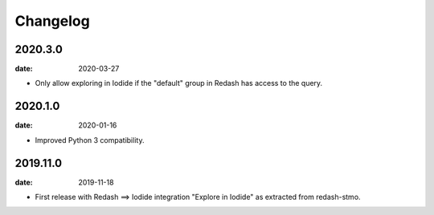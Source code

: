 Changelog
=========

2020.3.0
--------

:date: 2020-03-27

* Only allow exploring in Iodide if the "default" group in Redash has access to
  the query.

2020.1.0
--------

:date: 2020-01-16

* Improved Python 3 compatibility.

2019.11.0
----------

:date: 2019-11-18

* First release with Redash ==> Iodide integration "Explore in Iodide" as
  extracted from redash-stmo.
